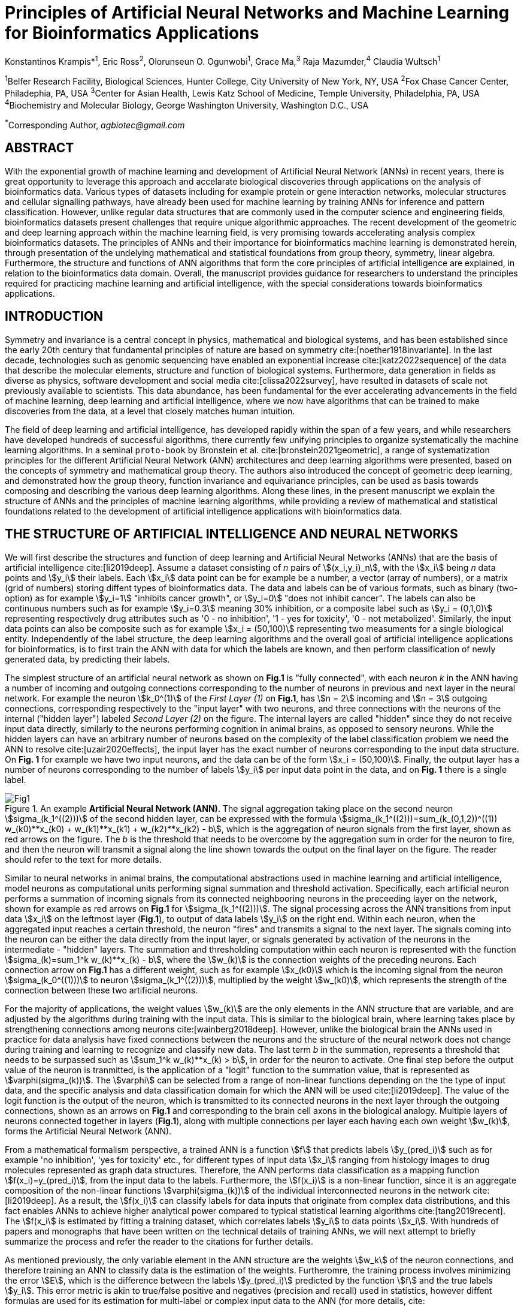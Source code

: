 = Principles of Artificial Neural Networks and Machine Learning for Bioinformatics Applications

Konstantinos Krampis*^1^, Eric Ross^2^, Olorunseun O. Ogunwobi^1^, Grace Ma,^3^ Raja Mazumder,^4^ Claudia Wultsch^1^


:stem:
:bibtex-file: ./GDL-bibliography/references.bib

^1^Belfer Research Facility, Biological Sciences, Hunter College, City University of New York, NY, USA
^2^Fox Chase Cancer Center, Philadephia, PA, USA
^3^Center for Asian Health, Lewis Katz School of Medicine, Temple University, Philadelphia, PA, USA
^4^Biochemistry and Molecular Biology, George Washington University, Washington D.C., USA

^*^Corresponding Author, _agbiotec@gmail.com_

== ABSTRACT 
With the exponential growth of machine learning and development of Artificial
Neural Network (ANNs) in recent years, there is great opportunity to leverage
this approach and accelarate biological discoveries through applications on the
analysis of bioinformatics data.  Various types of datasets including for
example protein or gene interaction networks, molecular structures and cellular
signalling pathways, have already been used for machine learning by training
ANNs for inference and pattern classification.  However, unlike regular data
structures that are commonly used in the computer science and engineering
fields, bioinformatics datasets present challenges that require unique
algorithmic approaches.  The recent development of the geometric and deep
learning approach within the machine learning field, is very promising towards
accelerating analysis complex bioinformatics datasets.  The principles of ANNs
and their importance for bioinformatics machine learning is demonstrated
herein, through presentation of the undelying mathematical and statistical
foundations from group theory, symmetry, linear algebra.  Furthermore, the
structure and functions of ANN algorithms that form the core principles of
artificial intelligence are explained, in relation to the bioinformatics data
domain.  Overall, the manuscript provides guidance for researchers to
understand the principles required for practicing machine learning and
artificial intelligence, with the special considerations towards bioinformatics
applications.


== INTRODUCTION

Symmetry and invariance is a central concept in physics, mathematical and
biological systems, and has been established since the early 20th century that
fundamental principles of nature are based on symmetry cite:[noether1918invariante].
In the last decade, technologies such as genomic
sequencing have enabled an exponential increase cite:[katz2022sequence] of the
data that describe the molecular elements, structure and function of biological
systems. Furthermore, data generation in fields as diverse as physics, software
development and social media cite:[clissa2022survey], have resulted in datasets
of scale not previously available to scientists. This data abundance, has been
fundamental for the ever accelerating advancements in the field of machine
learning, deep learning and artificial intelligence, where we now  have
algorithms that can be trained to make discoveries from the data, at a level
that closely matches human intuition.

The field of deep learning and artificial intelligence, has developed rapidly
within the span of a few years, and while researchers have developed hundreds
of successful algorithms, there currently few unifying principles to organize
systematically the machine learning algorithms. In a seminal `proto-book` by
Bronstein et al.  cite:[bronstein2021geometric], a range of systematization
principles for the different Artificial Neural Network (ANN) architectures and
deep learning algorithms were presented, based on the concepts of symmetry and
mathematical group theory.  The authors also introduced the concept of
geometric deep learning, and demonstrated how the group theory, function
invariance and equivariance principles, can be used as basis towards composing
and describing the various deep learning algorithms. Along these lines, in the
present manuscript we explain the structure of ANNs and the principles of machine
learning algorithms, while providing a review of mathematical and statistical
foundations related to the  development of artificial intelligence applications
with bioinformatics data.

== THE STRUCTURE OF ARTIFICIAL INTELLIGENCE AND NEURAL NETWORKS

We will first describe the structures and function of deep learning and
Artificial Neural Networks (ANNs) that are the basis of artificial intelligence
cite:[li2019deep]. Assume a dataset consisting of _n_ pairs of
stem:[(x_i,y_i)_n], with the stem:[x_i] being _n_ data points and stem:[y_i]
their labels. Each stem:[x_i] data point can be for example be a number, a
vector (array of numbers), or a matrix (grid of numbers) storing diffent types
of bioinformatics data.  The data and labels can be of various formats, such as
binary (two-option) as for example stem:[y_i=1] "inhibits cancer growth", or
stem:[y_i=0] "does not inhibit cancer". The labels can also be continuous
numbers such as for example stem:[y_i=0.3] meaning 30% inhibition, or a
composite label such as stem:[y_i = (0,1,0)] representing respectively drug
attributes such as '0 - no inhibition', '1 - yes for toxicity', '0 - not
metabolized'. Similarly, the input data points can also be composite such as
for example stem:[x_i = (50,100)] representing two measuments for a single
biological entity. Independently of the label structure, the deep learning
algorithms and the overall goal of artificial intelligence applications for
bioinformatics, is to first train the ANN with data for which the labels are
known, and then perform classification of newly generated data, by predicting
their labels. 

The simplest structure of an artificial neural network as shown on *Fig.1* is
"fully connected", with each neuron _k_ in the ANN having a number of incoming
and outgoing connections corresponding to the number of neurons in previous and
next layer in the neural network. For example the neuron stem:[k_0^(1)] of the
_First Layer (1)_ on *Fig.1*, has stem:[n = 2] incoming and stem:[n = 3] outgoing
connections, corresponding respectively to the "input layer" with two neurons,
and three connections with the neurons of the internal ("hidden layer") labeled
_Second Layer (2)_ on the figure. The internal layers are called "hidden"
since they do not receive input data directly, similarly to the neurons performing
cognition in animal brains, as opposed to sensory neurons. While the hidden
layers can have an arbitrary number of neurons based on the complexity of
the label classification problem we need the ANN to resolve cite:[uzair2020effects], the input
layer has the exact number of neurons corresponding to the input data structure. On
*Fig. 1* for example we have two input neurons, and the data can be of the
form stem:[x_i = (50,100)]. Finally, the output layer has a number of neurons 
corresponding to the number of labels stem:[y_i] per input data point in the data, 
and on *Fig. 1* there is a single label.

.An example *Artificial Neural Network (ANN)*. The signal aggregation taking place on the second neuron stem:[sigma_(k_1^((2)))] of the second hidden layer, can be expressed with the formula stem:[sigma_(k_1^((2)))=sum_(k_(0,1,2))^((1)) w_(k0)**x_(k0) + w_(k1)**x_(k1) + w_(k2)**x_(k2) - b], which is the aggregation of neuron signals from the first layer, shown as red arrows on the figure. The _b_ is the threshold that needs to be overcome by the aggregation sum in order for the neuron to fire, and then the neuron will transmit a signal along the line shown towards the output on the final layer on the figure. The reader should refer to the text for more details.
[#img-fig1] 
image::graphviz.svg[Fig1]

Similar to neural networks in animal brains, the computational abstractions
used in machine learning and artificial intelligence, model neurons as
computational units performing signal summation and threshold activation.
Specifically, each artificial neuron performs a summation of incoming signals
from its connected neighbooring neurons in the preceeding layer on the network,
shown for example as red arrows on *Fig.1* for stem:[sigma_(k_1^((2)))]. The
signal processing across the ANN transitions from input data stem:[x_i] on the
leftmost layer (*Fig.1*), to output of data labels stem:[y_i] on the right end.
Within each neuron, when the aggregated input reaches a certain threshold, the
neuron "fires" and transmits a signal to the next layer. The signals coming
into the neuron can be either the data directly from the input layer, or
signals generated by activation of the neurons in the intermediate - "hidden"
layers. The summation and thresholding computation within each neuron is
represented with the function stem:[sigma_(k)=sum_1^k w_(k)**x_(k) - b], where
the stem:[w_(k)] is the connection weights of the preceding neurons. Each
connection arrow on *Fig.1* has a different weight, such as for example
stem:[x_(k0)] which is the incoming signal from the neuron
stem:[sigma_(k_0^((1)))] to neuron stem:[sigma_(k_1^((2)))], multiplied by the
weight stem:[w_(k0)], which represents the strength of the connection between
these two artificial neurons.


For the majority of applications, the weight values stem:[w_(k)] are the only
elements in the ANN structure that are variable, and are adjusted by the
algorithms during training with the input data. This is similar to the
biological brain, where learning takes place by strengthening connections among
neurons cite:[wainberg2018deep]. However, unlike the biological brain the ANNs
used in practice for data analysis have fixed connections between the neurons
and the structure of the neural network does not change during training and
learning to recognize and classify new data. The last term _b_ in the
summation, represents a threshold that needs to be surpassed such as
stem:[sum_1^k w_(k)**x_(k) > b], in order for the neuron to activate.  One
final step before the output value of the neuron is tranmitted, is the
application of a "logit" function to the summation value, that is represented
as stem:[varphi(sigma_(k))]. The stem:[varphi] can be selected from a range of
non-linear functions depending on the the type of input data, and the specific
analysis and data classification domain for which the ANN will be used
cite:[li2019deep]. The value of the logit function is the output of the neuron,
which is transmitted to its connected neurons in the next layer through the
outgoing connections, shown as an arrows on *Fig.1* and corresponding to the
brain cell axons in the biological analogy. Multiple layers of neurons
connected together in layers (*Fig.1*), along with multiple connections per
layer each having each own weight stem:[w_(k)], forms the Artificial Neural
Network (ANN).

From a mathematical formalism perspective, a trained ANN is a function stem:[f]
that predicts labels stem:[y_(pred_i)] such as for example 'no inhibition',
'yes for toxicity' etc., for different types of input data stem:[x_i] ranging
from histology images to drug molecules represented as graph data structures.
Therefore, the ANN performs data classification as a mapping function
stem:[f(x_i)=y_(pred_i)], from the input data to the labels. Furthermore, the
stem:[f(x_i)] is a non-linear function, since it is an aggregate composition of
the non-linear functions stem:[varphi(sigma_(k))] of the individual
interconnected neurons in the network cite:[li2019deep].  As a result, the
stem:[f(x_i)] can classify labels for data inputs that originate from complex
data distributions, and this fact enables ANNs to achieve higher analytical
power compared to typical statistical learning algorithms
cite:[tang2019recent]. The stem:[f(x_i] is estimated by fitting a training
dataset, which correlates labels stem:[y_i] to data points stem:[x_i].  With
hundreds of papers and monographs that have been written on the technical
details of training ANNs, we will next attempt to briefly summarize the process
and refer the reader to the citations for further details. 

As mentioned previously, the only variable element in the ANN structure are the
weights stem:[w_k] of the neuron connections, and therefore training an ANN to
classify data is the estimation of the weights. Furtheromre, the training
process involves minimizing the error stem:[E], which is the difference between
the labels stem:[y_(pred_i)] predicted by the function stem:[f] and the true
labels stem:[y_i]. This error metric is akin to true/false positive and
negatives (precision and recall) used in statistics, however diffent formulas
are used for its estimation for multi-label or complex input data to the ANN
(for more details, cite:[kriegeskorte2019neural]). The neuron connection weight
stem:[w_k] estimation by the algorithm takes place by fitting the network
function stem:[f] on a large training dataset of stem:[{x_i,y_i}_i^n] pairs of
input data and labels, while the error stem:[E] is calculated by using a subset
of the data for testing and validation.  The training algorithm starts with an
initial value of the weights, and then performs multiple cycles (called
"epochs") towards estimating the function stem:[f] by fitting the data
stem:[x_i] to the network and calculating the error stem:[E] by comparing
predicted stem:[y_(pred_i)] and the true labels stem:[y_i]. At the end of each
cycle "backpropagation" is performed cite:[tang2019recent], which involves a
gradient descent optimization algorithm, in order to fine tune the weights of
the individual neurons and minimize stem:[E].  The gradient descent
cite:[ruder2016overview] searches the possible combinations of weight values,
and since it is a heuristic algorithm it minimizes stem:[E], but cannot reach
zero error. At the completion of multiple training cycles the training
algorithm identifies a set of weights which best fit the data, and the ANN
settles on the optimal values that estimate the stem:[varphi(sigma_(k))] function for
stem:[sigma_(k)=sum_1^k w_(k)**x_(k) - b], where stem:[w_(k)] is the weight in
each interconnected neuron. Consequently, the overall stem:[f] represented by
the network is also estimated,since as it was mentioned previously is the
composition of the individual stem:[varphi(sigma_(k))] neuron functions.  Once
the artificial neural network training has been completed by finding the most
optimal set of weights, it is now ready to be used for label prediction with
new, unknown stem:[x_i] data.

== ARTIFICIAL INTELLIGENCE, GROUP THEORY, SYMMETRY AND INVARIANCE

We conclude, by reviewing how the principles of group theory, symmetry and
invariance, provide a foundational framework to understand the function of
machine learning algorithms, and the classifying power of ANNs in relation to
statistical variance, transformations, and non-homogeneity in the input data.
In broad terms, symmetry is the analysis of geometric and algebraic
mathematical structures, and can have applications with data found in the
fields of physics, molecular biology and machine learning. A core concept in
symmetry is invariance, which in our context is changing data coordinates,
such as shifting a drug molecule in space or a cancer histology tissue sample,
while leaving the shape of the object unchanged cite:[bronstein2021geometric].
Following such a change which as will be formally defined later in the text as
_invariant transformation_, the machine learning algorithms and ANNs must be able
to recognize a drug molecule following rotation, or a tissue to be recognized 
as cancerous from a shifted histology image. 

In order to link the abstract symmetry concepts with data classification in
machine learning, following the terminology of Bronstein et al., we consider
the input data stem:[x_i] to originate from a symmetry domain stem:[Omega]. The
stem:[Omega] is the structure upon which the data are based, and upon the
domain structure we train the artificial neural networks to perform
classification, through the label prediction function stem:[f] as mentioned in
the earlier section. For example, microscopy images are essentially
2-dimensional numerical grids of _n x n_ pixels (*Fig.2a*), with each pixel
having a value for the light intensity captured when the image was taken. In
this case the data domain is a grid of integers (stem:[ZZ]), represented as
stem:[Omega: ZZ_n xx ZZ_n]. Similarly, for color images the data domain is
stem:[x_i:Omega to ZZ_n^3 xx ZZ_n^3], with three overlayed integer grids each
representing the green, blue and red layers composing the color image. In
either case, the stem:[Omega] contains all possible combinations of pixel
intensities, while the specific pixel value combinations of the images in the
input data stem:[x_i]  are a "signal" stem:["X"(Omega)] from the domain.  The
ANN data classification and label prediction function stem:[y_(pred_i)=f(x_i)]
is applied on the signal stem:["X"(Omega)] which is essentially a subset of 
the domain stem:[Omega]. 

A _symmetry group_ latexmath:[$G$] contains all possible transformations of the
input signal stem:["X"(Omega)] called symmetries latexmath:[$g$] or
otherwise _group actions_. A symmetry transformation latexmath:[$g$] preserves
the properties of the data, such as for example not distorting the objects in
the image during rotation. The members of the symmetry group latexmath:[$g \in
G$] are the associations of two or more coordinate points latexmath:[$u,v\in \Omega$] 
on the data domain (grid in our image example). Between these coordinates, the image can be rotated,
shifted or otherwise transformed without any distortion. Therefore, the key aspect
of the formal mathematical definition of the group, is that the data attributes
are preserved during object distortions that are common during the experimental
acquisition of bioinformatics data. The concept of symmetry groups is
important towards modeling the performance of machine learning algorithms, for
classifying the data patterns correctly, despite the variability found in the input data.

[.left]
[graphviz, target=Fig2a, format=svg]
....
digraph grid_layout {
  node [shape=circle, style=filled, color=lightblue, fontname=Arial, fontsize=12, width=0.6, height=0.6];
  edge [color=gray, penwidth=1.5];

  A [label="Node A", color=green];
  B [label="Node B", color=blue];
  C [label="Node C", color=red];
  D [label="Node D", color=yellow];
  E [label="Node E", color=orange];
  F [label="Node F", color=purple];

  {rank=same; A; B; C;}
  {rank=same; D; E; F;}

  A -> B -> C;
  D -> E -> F;
  A -> D;
  B -> E;
  C -> F;
}
....


.An example Artificial Neural Network (ANN).
[.right]
[graphviz, target=Fig2b, format=svg]
....
digraph directedgraph {

  rankdir=LR;  
  node [shape=circle, style=filled, color=lightblue, fontname=Arial, fontsize=12, width=0.7, height=0.7];
  edge [color=gray, penwidth=1.5];

  A [label="Node A", color=green];
  B [label="Node B", color=blue];
  C [label="Node C", color=red];
  D [label="Node D", color=yellow];
  E [label="Node E", color=orange];
  F [label="Node F", color=purple];

  A -> B;
  A -> C;
  B -> C;
  B -> D;
  C -> D;
  C -> E;
  D -> E;
  D -> F;
}
....


Another important data structure for bioinformatics is a _graph_ latexmath:[$G
= (V, E)$] that is composed of _nodes_ latexmath:[$V$] representing biological
entities, and _edges_  which are the connections between pairs of nodes
(*Fig.2b*).  In a specific instance of a graph for a real-world object,  the
edges are a subset of all possible links between nodes. An example graph data
structure for a biological molecule such a protein or a drug, would represent
the amino acids or atoms as node entities, and the chemical bonds between each
of these entities as edges. The edges can correspond to either the
carbonyl-amino (C-N) peptide bonds between amino acids and molecular
interactions across the peptide chain on the protein structure, or the chemical
bonds between atoms in a drug molecule in the preceding example. Furthermore,
attributes in the molecular data such as for example polarity and amino acid
weight, or drug binding properties can be represented as latexmath:[$s$] -
dimensional node attributes, where _s_ are the attributes for each object
represented as a node.  Similarly the edges or even entire graphs can have
attributes, respectively for experimental data measured on the molecular
interactions as edges, or measurements for the complete protein or drug.
Finally, from a , images are a special case of graphs where the nodes are the
pixels, and connect with edges in a structured pattern that form of a grid
(*Fig.2a*) representing the adjacent position of the pixels.  

Having established the mathematical and algorithmic parallels between graphs
and images, we will now utilize the principles of the _symmetry group_
latexmath:[$G$] to examine the analytical and classification power of machine
learning ANNs, in relation to variability and transformations in the data. For
both data types such as input images and molecules represented as graphs that
are shifted or rotated, we establish the concept of invariance through the
principles of group theory and symmetry.  These are the foundational
mathematical and algorithmic principles that can be used to model the
performance and output of machine learning algorithms ANNs, in relation to the
variability in the dataset. Consecutively, these principles can then be
extrapolated and generalized for other types of data beyond graphs and images,
for which ANNs can be trained for prediction and classification. While we present 
the group and symmetry definitions following a data-centric approach, we will
nonetheless still follow the mathematical formalism, when describing how the group operations can
transform the input data. Furtermore, different types of data can have the same
symmetry group, and transformations of different types of data are performed
by the same group operation. For example, an image with a triangle which
essentially is a graph with three nodes, can have the same rotational symmetry
group as a graph of three nodes or a numerical sequence of three elements.

When chemical and biological molecules are represented as graphs as described
earlier, the nodes latexmath:[$V$] can be in any order depending on how the
data were measured during the experiment.   This does not change the meaning of
the data, and as long as the edges **E** representing the connections between
the molecules are correct we have a proper representation of the molecular
entity independently of the ordering of **V**. In this case, where two graphs
for the same molecule have the same edges but different ordering of nodes, they
are called _isomorphic_. Any machine learning algorithm performing operations
on graphs, should not depend on the ordering of nodes so that classification
and pattern recognition with ANNs and artificial intelligence is not affected
by experiment measurement variations in real-world data.  This is something
that is taken for granted with human intelligence, where for example we can
recognize an object even when a photograph is rotated at an angle. Returning to
our formal definitions, in order for ANNs algorithms to equivalently recognize
_isomorphic_ graphs, the functions stem:[varphi(sigma_(k))] and overall
stem:[f(x_i)] of the ANN acting on graph data should be _permutation
invariant_.This means that for any permutation of the input dataset , the
output value of these functions are identical independently of the ordering of
the nodes **V** for example in the case of graphs. This concept can be
similarly applied to images, which as mentioned previously are special cases of
fully connected graphs, and these principles can also be generalized further to
other data types beyond images or graphs.

In order to formalize further the concept of invariance, and since both
examples of the image and graphs are similarly points on a grids on a two
dimemensional plane, we can use linear algebra and specifically a matrix, to
represent the data transformations as group actions latexmath:[$g$] within the
symmetry group latexmath:[$G$]. The use of matrices enables us to connect the
group symmetries with the actual data, through matrix multiplications that
modify the coordinates of the object and consecutively represent the data
transformations through the multiplication (*Fig. 2b*). The dimensions of the
matrix latexmath:[$n \times n$] are usually similar to these of the signal
space stem:["X"(Omega)] for the data (for example, stem:[nxn] images), and they
not depend on the size of the group i.e.  the number of possible symmetries, or
the dimensionality of underlying data domain latexmath:[$\Omega$]. With this
definition in place, we can define symmetries and group actions for modifying
data objects, and the use of matrix and linear transformations as basis for
connecting invariance in relation to variability in the data. 

We will now conclude by establishing the mathematical and linear algebra formalisms,
for resilience of the ANNs and machine learning algorithm pattern recognition,
in relation to transformations in the data. While our framework is on a
two-dimensional, grid data domain latexmath:[$\Omega$], the formalisms developed
here can also be extrapolated without loss of generality to any number of dimensions
or data formats. We will first connect matrices to group actions
latexmath:[$g$] (rotations, shifts etc.) in the symmetry group latexmath:[$g
\in G$], by defining a function latexmath:[$\theta$] that maps the group to a
matrix as latexmath:[$\theta : G \rightarrow \mathbf{M}$]. As mentioned
previously, a matrix  latexmath:[$\mathbf{M} in R^{n \times n}$] of
numerical values (integers, fractions, positive and negative), when multiplied
to the coordinate values of an object on the plane latexmath:[$\Omega$], it
rotates or shifts the object coordinates for the exact amount correponsing to
the group action within the symmetry group.

With these definitions in place, we will now connect the matrix formalisms with
the neural network estimator function stem:[y_(pred_i)=f(x_i)], that is
identified by adjusted weights through multiple cycles with the training data.
Our goal is through the mathematical formalisms of group symmetry and
invariance, to establish the ANN resilience and performance for classifying and
assigning labels to new data points, which originate from real-world data that
are noisy and contain tranformations and distortions. We first define that the
estimator function of the ANN to be _invariant_ if the condition for the input
data holds such as latexmath:[$f(\mathbf(M) x_i) = f(x_i)$] for all matrices
representing actions latexmath:[$g \in G$] within the symmetry group. This
formula presents the condition required for the neural network function to be
invariant: its output value is the same whether the input data stem:[x_i] are
not transformed or noisy (i.e an image or graph is not rotated on the plane),
or when the input data are transformed to an amount represented by the matrix
multiplication latexmath:[$f(\mathbf(M) x_i$] . Therefore, the output values
stem:[y_(pred_i)=f(x_i)] by the ANN which are essentially predicted output
labels (i.e stem:[y_(pred_i)] = potent drug / not potent etc.) based on the
input data, are resilient to noisy and deformed real-world data, when the
network estimator function is invariant.  In a different case, the estimator
function approximated by the ANN can be equivariant and be defined as
latexmath:[$f(\mathbf(M) x_i) = \mathbf(M)f(x_i)$]. This means that the output
of the ANN will be modified, but the label prediction result will be equally
shifted along with the shift in the input data. 

Up to this point, we have discussed only discrete tranformations in linear
algebra terms, with matrix multiplications that result in a shift of
coordinates and rigid transformations of the data, such as a rotation of the
image or the graph by a specific angle on the grid stem:[Omega]. However, we
can have also also have continuous, more fine grained shifts which is common
with real-world data. In this case, the ANNs algorithms should be able to
recognize patterns, classify and label the data without any loss of
performance, and mathematically the continuous transformations follow equally
with the invariant and equivariant functions described earlier.  If for example
the domain latexmath:[$\Omega$] contains data that have smooth transformations
and shifts, such as for example moving images (video) or shifts of molecules
and graphs that preserve _continuity_ in a topological definition
cite:[sutherland2009introduction], in this case we have _homeomorphism_ instead
of _invariance_. 

Finally, if the rate of continuous transformation of the data is quantifiable,
meaning that the function latexmath:[$\theta$] that maps the group to a matrix
is _differentiable_, then the members of the symmetry groups will be part of a
_diffeomorphism_. As it follows from the principles of calculus, in this case
infinitely multiple matrices latexmath:[$f(\mathbf(M)$] will be needed to be
produced by latexmath:[$\theta$] for the continuous change of the data
coordinates at every point. These differentiable data structures are common
with manifolds, which for example could be used to represent proteins in fine
detail, as a molecule cloud with all atomic forces around the structure,
instead of the discrete, abstract representation of nodes and edges of a graph.
Finally, if the manifold structure includes also a metric of _distance_ between
its points to further quantify the data transformations, in this case we will
have an _isometry_ during the transformation due to a group action within the
symmetry group.

bibliography::[]

